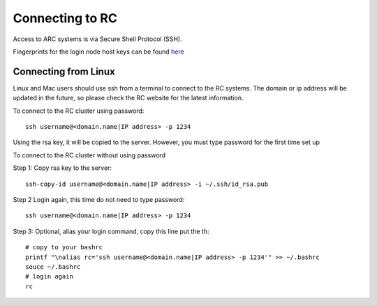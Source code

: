 Connecting to RC
=================

Access to ARC systems is via Secure Shell Protocol (SSH).

Fingerprints for the login node host keys can be found `here <https://arc-user-guide.readthedocs.io/en/latest/arc-host-keys.html>`_

Connecting from Linux
---------------------

Linux and Mac users should use ssh from a terminal to connect to the RC systems.
The domain or ip address will be updated in the future, so please check the RC website for the latest information.

To connect to the RC cluster using password::

    ssh username@<domain.name|IP address> -p 1234

Using the rsa key, it will be copied to the server. However, you must type password for the first time set up

To connect to the RC cluster without using password

Step 1: Copy rsa key to the server::

    ssh-copy-id username@<domain.name|IP address> -i ~/.ssh/id_rsa.pub

Step 2 Login again, this time do not need to type password::

    ssh username@<domain.name|IP address> -p 1234

Step 3: Optional, alias your login command, copy this line put the th::

    # copy to your bashrc
    printf "\nalias rc='ssh username@<domain.name|IP address> -p 1234'" >> ~/.bashrc
    souce ~/.bashrc
    # login again
    rc
    